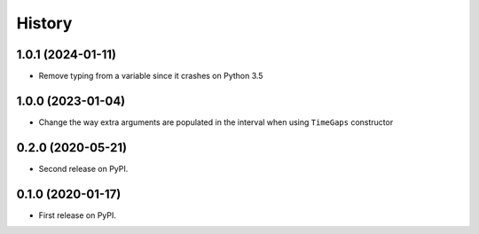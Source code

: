 =======
History
=======

1.0.1 (2024-01-11)
------------------

* Remove typing from a variable since it crashes on Python 3.5

1.0.0 (2023-01-04)
------------------

* Change the way extra arguments are populated in the interval when using 
  ``TimeGaps`` constructor

0.2.0 (2020-05-21)
------------------

* Second release on PyPI.

0.1.0 (2020-01-17)
------------------

* First release on PyPI.
